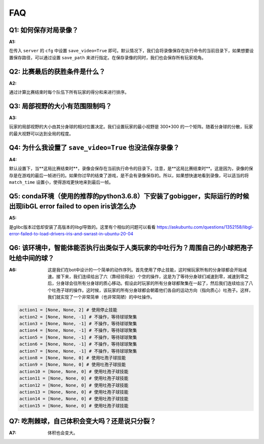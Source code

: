 FAQ
##############


Q1: 如何保存对局录像？
***********************************

:A1:

在传入 ``server`` 的 ``cfg`` 中设置 ``save_video=True`` 即可。默认情况下，我们会将录像保存在执行命令的当前目录下，如果想要设置保存路径，可以通过设置 ``save_path`` 来进行指定。在保存录像的同时，我们也会保存所有玩家视角。


Q2: 比赛最后的获胜条件是什么？
***********************************

:A2:

通过计算比赛结束时每个队伍下所有玩家的得分和来进行排序。


Q3: 局部视野的大小有范围限制吗？
***********************************

:A3:

玩家的局部视野的大小由其分身球的相对位置决定。我们设置玩家的最小视野是 300*300 的一个矩阵。随着分身球的分散，玩家的最大视野可以达到全局的程度。


Q4: 为什么我设置了 ``save_video=True`` 也没法保存录像？
***********************************

:A4:

默认设置下，当**这局比赛结束时**，录像会保存在当前执行命令的目录下。注意，是**这局比赛结束时**。这是因为，录像的保存是在游戏的最后一帧进行的。如果你过早的结束了游戏，是不会有录像保存的。所以，如果想快速地看到录像，可以适当的将 ``match_time`` 设置小，使得游戏更快地来到最后一帧。


Q5: conda环境（使用的推荐的python3.6.8）下安装了gobigger，实际运行的时候出现libGL error failed to open iris该怎么办
***********************************

:A5:

是glibc版本过低却安装了高版本的libgl导致的。这里有个相似的问题可以看看 https://askubuntu.com/questions/1352158/libgl-error-failed-to-load-drivers-iris-and-swrast-in-ubuntu-20-04


Q6: 该环境中，智能体能否执行出类似于人类玩家的中吐行为？周围自己的小球把孢子吐给中间的球？
***********************************

:A6: 这是我们在bot中设计的一个简单的动作序列。首先使用了停止技能，这时候玩家所有的分身球都会开始减速。接下来，我们连续给出了六（靠经验得出）个空的操作，这是为了等待分身球们减速到零，减速到零之后，分身球会往所有分身球的质心移动。假设此时玩家的所有分身球都聚集在一起了，然后我们连续给出了八个吐孢子球的操作。这时候，该玩家的所有分身球都会朝着他们各自的运动方向（指向质心）吐孢子。这样，我们就实现了一个非常简单（也非常简陋）的中吐操作。

.. code-block::

    action1 = [None, None, 2] # 使用停止技能
    action2 = [None, None, -1] # 不操作，等待球球聚集
    action3 = [None, None, -1] # 不操作，等待球球聚集
    action4 = [None, None, -1] # 不操作，等待球球聚集
    action5 = [None, None, -1] # 不操作，等待球球聚集
    action6 = [None, None, -1] # 不操作，等待球球聚集
    action7 = [None, None, -1] # 不操作，等待球球聚集
    action8 = [None, None, 0] # 使用吐孢子球技能
    action9 = [None, None, 0] # 使用吐孢子球技能
    action10 = [None, None, 0] # 使用吐孢子球技能
    action11 = [None, None, 0] # 使用吐孢子球技能
    action12 = [None, None, 0] # 使用吐孢子球技能
    action13 = [None, None, 0] # 使用吐孢子球技能
    action14 = [None, None, 0] # 使用吐孢子球技能
    action15 = [None, None, 0] # 使用吐孢子球技能


Q7: 吃荆棘球，自己体积会变大吗？还是说只分裂？
***********************************

:A7: 体积也会变大。

